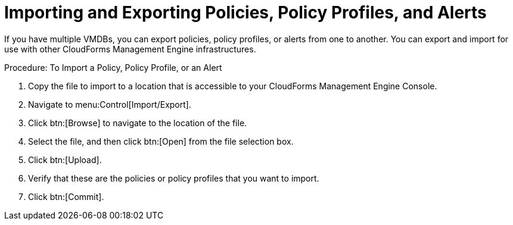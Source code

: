 = Importing and Exporting Policies, Policy Profiles, and Alerts

If you have multiple VMDBs, you can export policies, policy profiles, or alerts from one to another.
You can export and import for use with other CloudForms Management Engine infrastructures. 

.Procedure: To Import a Policy, Policy Profile, or an Alert
. Copy the file to import to a location that is accessible to your CloudForms Management Engine Console. 
. Navigate to menu:Control[Import/Export]. 
. Click btn:[Browse] to navigate to the location of the file. 
. Select the file, and then click btn:[Open] from the file selection box. 
. Click btn:[Upload]. 
. Verify that these are the policies or policy profiles that you want to import. 
. Click btn:[Commit]. 